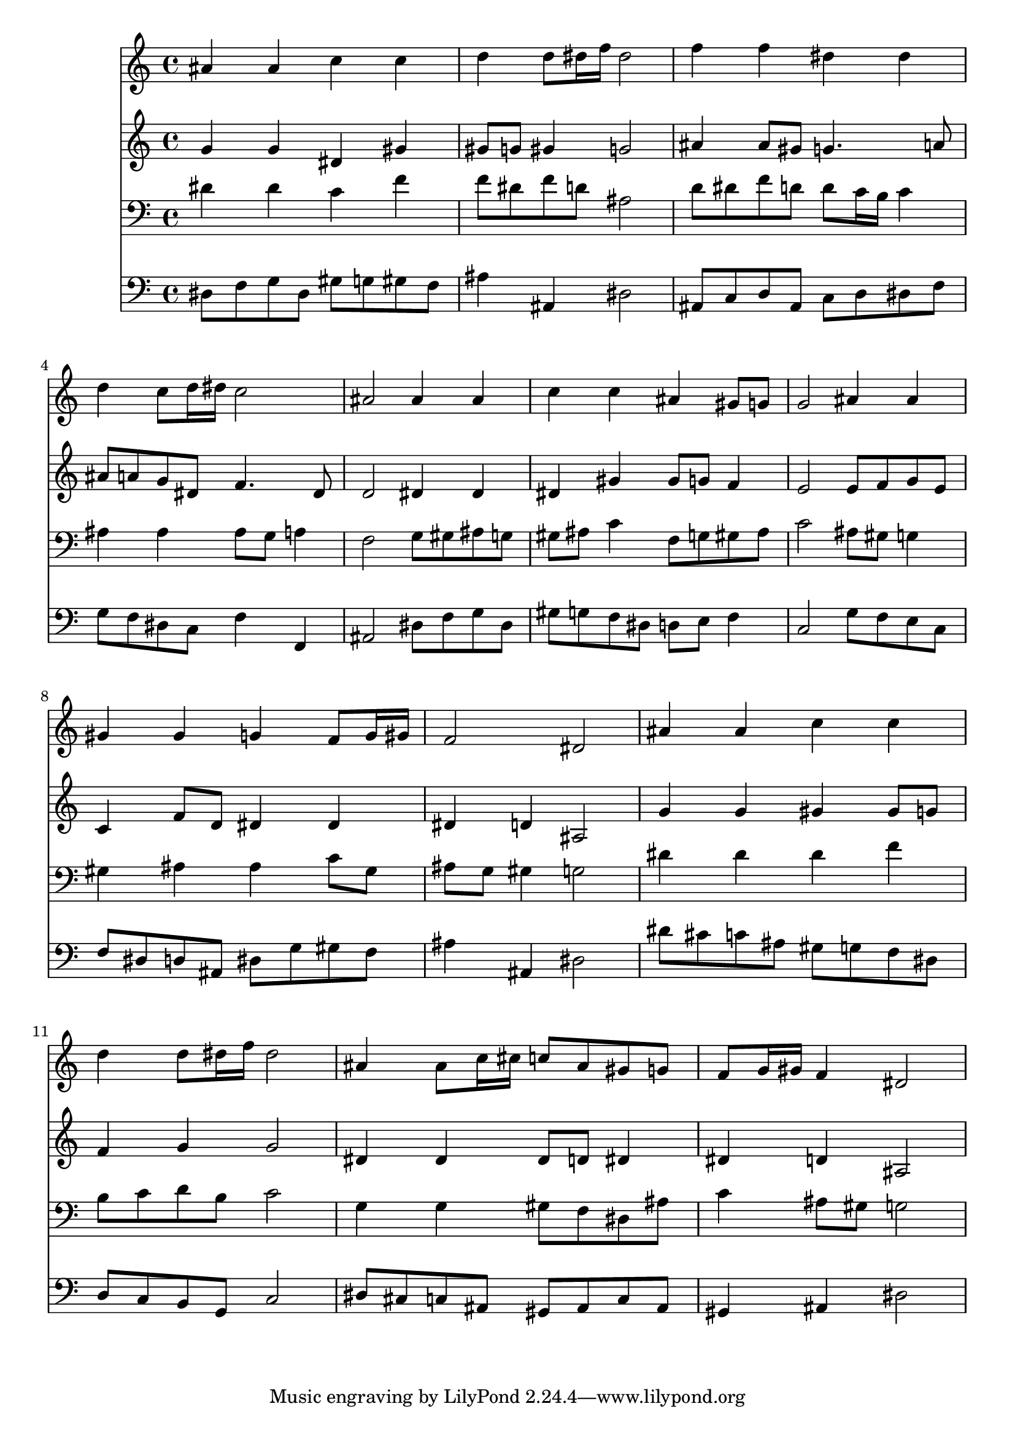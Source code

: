 % Lily was here -- automatically converted by /usr/local/lilypond/usr/bin/midi2ly from 038000b_.mid
\version "2.10.0"


trackAchannelA =  {
  
  \time 4/4 
  

  \key ees \major
  
  \tempo 4 = 96 
  
}

trackA = <<
  \context Voice = channelA \trackAchannelA
>>


trackBchannelA = \relative c {
  
  % [SEQUENCE_TRACK_NAME] Instrument 1
  ais''4 ais c c |
  % 2
  d d8 dis16 f dis2 |
  % 3
  f4 f dis dis |
  % 4
  d c8 d16 dis c2 |
  % 5
  ais ais4 ais |
  % 6
  c c ais gis8 g |
  % 7
  g2 ais4 ais |
  % 8
  gis gis g f8 g16 gis |
  % 9
  f2 dis |
  % 10
  ais'4 ais c c |
  % 11
  d d8 dis16 f dis2 |
  % 12
  ais4 ais8 c16 cis c8 ais gis g |
  % 13
  f g16 gis f4 dis2 |
  % 14
  
}

trackB = <<
  \context Voice = channelA \trackBchannelA
>>


trackCchannelA =  {
  
  % [SEQUENCE_TRACK_NAME] Instrument 2
  
}

trackCchannelB = \relative c {
  g''4 g dis gis |
  % 2
  gis8 g gis4 g2 |
  % 3
  ais4 ais8 gis g4. a8 |
  % 4
  ais a g dis f4. dis8 |
  % 5
  d2 dis4 dis |
  % 6
  dis gis gis8 g f4 |
  % 7
  e2 e8 f g e |
  % 8
  c4 f8 d dis4 dis |
  % 9
  dis d ais2 |
  % 10
  g'4 g gis gis8 g |
  % 11
  f4 g g2 |
  % 12
  dis4 dis dis8 d dis4 |
  % 13
  dis d ais2 |
  % 14
  
}

trackC = <<
  \context Voice = channelA \trackCchannelA
  \context Voice = channelB \trackCchannelB
>>


trackDchannelA =  {
  
  % [SEQUENCE_TRACK_NAME] Instrument 3
  
}

trackDchannelB = \relative c {
  dis'4 dis c f |
  % 2
  f8 dis f d ais2 |
  % 3
  d8 dis f d d c16 b c4 |
  % 4
  ais ais ais8 g a4 |
  % 5
  f2 g8 gis ais g |
  % 6
  gis ais c4 f,8 g gis ais |
  % 7
  c2 ais8 gis g4 |
  % 8
  gis ais ais c8 gis |
  % 9
  ais g gis4 g2 |
  % 10
  dis'4 dis dis f |
  % 11
  b,8 c d b c2 |
  % 12
  g4 g gis8 f dis ais' |
  % 13
  c4 ais8 gis g2 |
  % 14
  
}

trackD = <<

  \clef bass
  
  \context Voice = channelA \trackDchannelA
  \context Voice = channelB \trackDchannelB
>>


trackEchannelA =  {
  
  % [SEQUENCE_TRACK_NAME] Instrument 4
  
}

trackEchannelB = \relative c {
  dis8 f g dis gis g gis f |
  % 2
  ais4 ais, dis2 |
  % 3
  ais8 c d ais c d dis f |
  % 4
  g f dis c f4 f, |
  % 5
  ais2 dis8 f g dis |
  % 6
  gis g f dis d e f4 |
  % 7
  c2 g'8 f e c |
  % 8
  f dis d ais dis g gis f |
  % 9
  ais4 ais, dis2 |
  % 10
  dis'8 cis c ais gis g f dis |
  % 11
  d c b g c2 |
  % 12
  dis8 cis c ais gis ais c ais |
  % 13
  gis4 ais dis2 |
  % 14
  
}

trackE = <<

  \clef bass
  
  \context Voice = channelA \trackEchannelA
  \context Voice = channelB \trackEchannelB
>>


\score {
  <<
    \context Staff=trackB \trackB
    \context Staff=trackC \trackC
    \context Staff=trackD \trackD
    \context Staff=trackE \trackE
  >>
}
